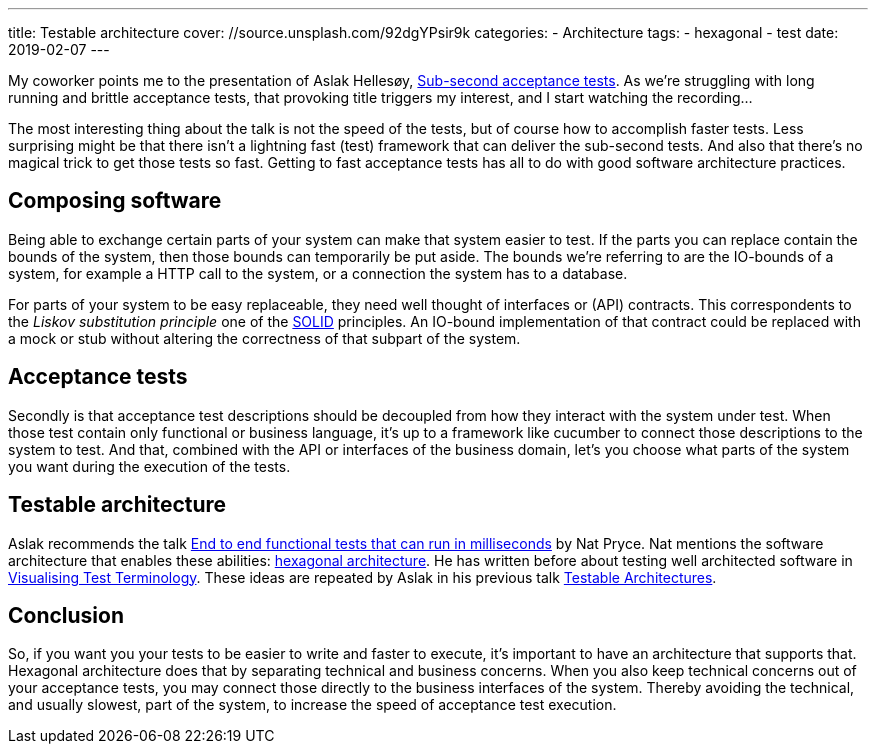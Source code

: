 ---
title: Testable architecture
cover: //source.unsplash.com/92dgYPsir9k
categories:
  - Architecture
tags:
  - hexagonal
  - test
date: 2019-02-07
---

My coworker points me to the presentation of Aslak Hellesøy, https://www.youtube.com/watch?v=PE_1nh0DdbY[Sub-second acceptance tests].
As we're struggling with long running and brittle acceptance tests, that provoking title triggers my interest, and I start watching the recording...

++++
<!-- more -->
++++

The most interesting thing about the talk is not the speed of the tests, but of course how to accomplish faster tests.
Less surprising might be that there isn't a lightning fast (test) framework that can deliver the sub-second tests.
And also that there's no magical trick to get those tests so fast.
Getting to fast acceptance tests has all to do with good software architecture practices.

== Composing software
Being able to exchange certain parts of your system can make that system easier to test.
If the parts you can replace contain the bounds of the system, then those bounds can temporarily be put aside.
The bounds we're referring to are the IO-bounds of a system, for example  a HTTP call to the system, or a connection the system has to a database.

For parts of your system to be easy replaceable, they need well thought of interfaces or (API) contracts.
This correspondents to the _Liskov substitution principle_ one of the https://en.wikipedia.org/wiki/SOLID[SOLID] principles.
An IO-bound implementation of that contract could be replaced with a mock or stub without altering the correctness of that subpart of the system.

== Acceptance tests
Secondly is that acceptance test descriptions should be decoupled from how they interact with the system under test.
When those test contain only functional or business language, it's up to a framework like cucumber to connect those descriptions to the system to test.
And that, combined with the API or interfaces of the business domain, let's you choose what parts of the system you want during the execution of the tests.

== Testable architecture
Aslak recommends the talk https://www.youtube.com/watch?v=Fk4rCn4YLLU[End to end functional tests that can run in milliseconds] by Nat Pryce.
Nat mentions the software architecture that enables these abilities: https://web.archive.org/web/20180822100852/http://alistair.cockburn.us/Hexagonal+architecture[hexagonal architecture].
He has written before about testing well architected software in http://www.natpryce.com/articles/000772.html[Visualising Test Terminology].
These ideas are repeated by Aslak in his previous talk https://www.youtube.com/watch?v=uwH83PjR98g[Testable Architectures].

== Conclusion
So, if you want you your tests to be easier to write and faster to execute, it's important to have an architecture that supports that.
Hexagonal architecture does that by separating technical and business concerns.
When you also keep technical concerns out of your acceptance tests, you may connect those directly to the business interfaces of the system.
Thereby avoiding the technical, and usually slowest, part of the system, to increase the speed of acceptance test execution.

////
:1: https://speakerdeck.com/aslakhellesoy/sub-second-acceptance-tests-seleniumconf-2018
:2: https://github.com/subsecondtdd
:3: https://speakerdeck.com/aslakhellesoy/testable-architecture-devlin-2017
:4: https://docs.cucumber.io/guides/testable-architecture/
////
